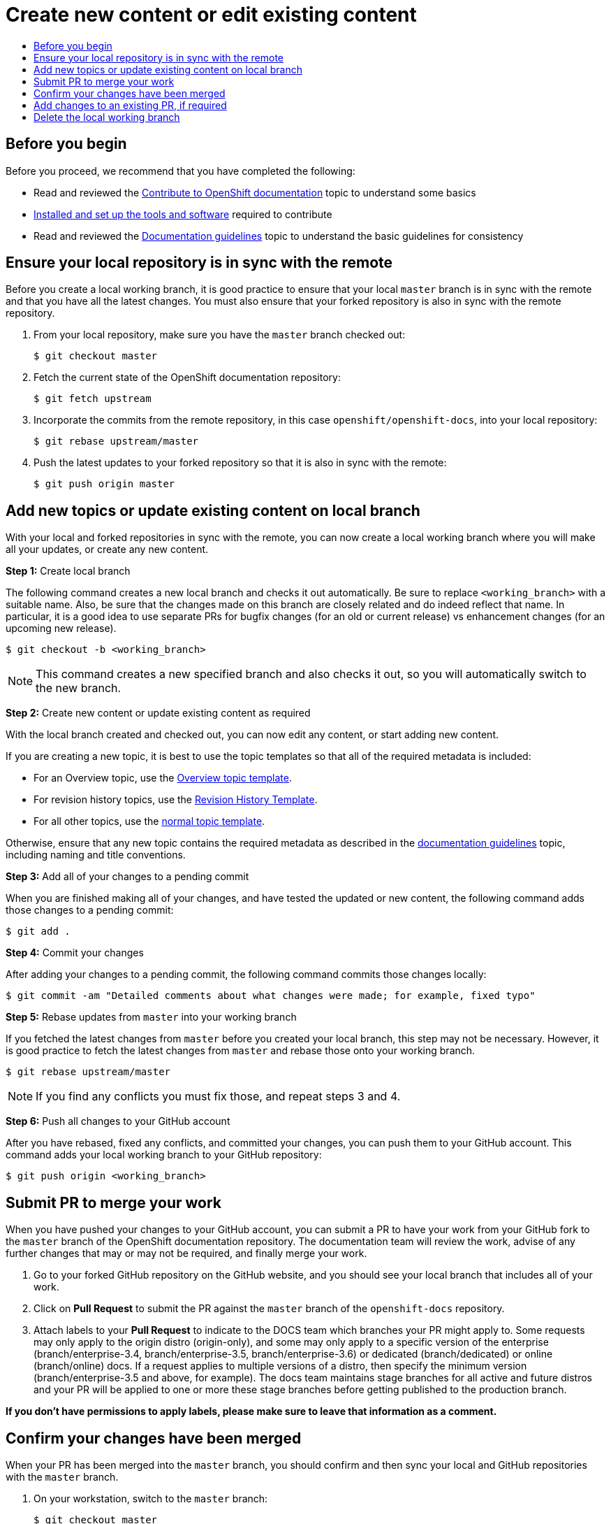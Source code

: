 [[contributing-to-docs-create-or-edit-content]]
= Create new content or edit existing content
:icons:
:toc: macro
:toc-title:
:toclevels: 1
:description: Create working branch to contribute new content or updates

toc::[]

== Before you begin
Before you proceed, we recommend that you have completed the following:

* Read and reviewed the link:contributing.adoc[Contribute to OpenShift
documentation] topic to understand some basics
* link:tools_and_setup.adoc[Installed and set up the tools and software]
required to contribute
* Read and reviewed the link:doc_guidelines.adoc[Documentation guidelines] topic
to understand the basic guidelines for consistency

== Ensure your local repository is in sync with the remote
Before you create a local working branch, it is good practice to ensure that
your local `master` branch is in sync with the remote and that you have all the
latest changes. You must also ensure that your forked repository is also in sync
with the remote repository.

1. From your local repository, make sure you have the `master` branch checked
out:
+
----
$ git checkout master
----

2. Fetch the current state of the OpenShift documentation repository:
+
----
$ git fetch upstream
----

3. Incorporate the commits from the remote repository, in this case
`openshift/openshift-docs`, into your local repository:
+
----
$ git rebase upstream/master
----

4. Push the latest updates to your forked repository so that it is also in sync
with the remote:
+
----
$ git push origin master
----

== Add new topics or update existing content on local branch
With your local and forked repositories in sync with the remote, you can now
create a local working branch where you will make all your updates, or create
any new content.

*Step 1:* Create local branch

The following command creates a new local branch and checks it out
automatically. Be sure to replace `<working_branch>` with a suitable name.
Also, be sure that the changes made on this branch are closely related and
do indeed reflect that name.
In particular, it is a good idea to use separate PRs
for bugfix changes (for an old or current release)
vs enhancement changes (for an upcoming new release).

----
$ git checkout -b <working_branch>
----

[NOTE]
====
This command creates a new specified branch and also checks it out, so you will
automatically switch to the new branch.
====

*Step 2:* Create new content or update existing content as required

With the local branch created and checked out, you can now edit any content, or
start adding new content.

If you are creating a new topic, it is best to use the topic templates so that
all of the required metadata is included:

* For an Overview topic, use the
https://github.com/openshift/openshift-docs/blob/master/contributing_to_docs/templates/overview_topic_template.adoc[Overview
topic template].
* For revision history topics, use the
https://github.com/openshift/openshift-docs/blob/master/contributing_to_docs/templates/rev_history.adoc[Revision
History Template].
* For all other topics, use the
https://github.com/openshift/openshift-docs/blob/master/contributing_to_docs/templates/topic_template.adoc[normal
topic template].

Otherwise, ensure that any new topic contains the required metadata as described
in the link:doc_guidelines.adoc[documentation guidelines] topic, including
naming and title conventions.

*Step 3:* Add all of your changes to a pending commit

When you are finished making all of your changes, and have tested the updated or
new content, the following command adds those changes to a pending commit:

----
$ git add .
----

*Step 4:* Commit your changes

After adding your changes to a pending commit, the following command commits
those changes locally:

----
$ git commit -am "Detailed comments about what changes were made; for example, fixed typo"
----

*Step 5:* Rebase updates from `master` into your working branch

If you fetched the latest changes from `master` before you created your local
branch, this step may not be necessary. However, it is good practice to fetch
the latest changes from `master` and rebase those onto your working branch.

----
$ git rebase upstream/master
----

[NOTE]
====
If you find any conflicts you must fix those, and repeat steps 3 and 4.
====

*Step 6:* Push all changes to your GitHub account

After you have rebased, fixed any conflicts, and committed your changes, you can
push them to your GitHub account. This command adds your local working branch to
your GitHub repository:

----
$ git push origin <working_branch>
----

== Submit PR to merge your work
When you have pushed your changes to your GitHub account, you can submit a PR to
have your work from your GitHub fork to the `master` branch of the OpenShift
documentation repository. The documentation team will review the work, advise of
any further changes that may or may not be required, and finally merge your
work.

1. Go to your forked GitHub repository on the GitHub website, and you should see
your local branch that includes all of your work.
2. Click on *Pull Request* to submit the PR against the `master` branch of the
`openshift-docs` repository.
3. Attach labels to your *Pull Request* to indicate to the DOCS team which branches your PR might apply to. Some requests may only apply to the origin distro (origin-only), and some may only apply to a specific version of the enterprise (branch/enterprise-3.4, branch/enterprise-3.5, branch/enterprise-3.6) or dedicated (branch/dedicated) or online (branch/online) docs. If a request applies to multiple versions of a distro, then specify the minimum version (branch/enterprise-3.5 and above, for example). The docs team maintains stage branches for all active and future distros and your PR will be applied to one or more these stage branches before getting published to the production branch.

*If you don't have permissions to apply labels, please make sure to leave that information as a comment.*

== Confirm your changes have been merged
When your PR has been merged into the `master` branch, you should confirm and
then sync your local and GitHub repositories with the `master` branch.

1. On your workstation, switch to the `master` branch:
+
----
$ git checkout master
----

2. Pull the latest changes from `master`:
+
----
$ git fetch upstream
----

3. Incorporate the commits from the remote repository, in this case
`openshift/openshift-docs`, into your local repository:
+
----
$ git rebase upstream/master
----

4. After confirming in your rebased local repository that your changes have been
merged, push the latest changes, including your work, to your GitHub account:
+
----
$ git push origin master
----

== Add changes to an existing PR, if required
In some cases you might have to make changes to a PR that you have already
submitted. A PR can contain multiple commits, and we strive to preserve the
review history and all discussions that occur around those commits. The
following instructions describe how to make changes to an existing PR you have
already submitted.

1. Commit whatever updates you have made to the working branch by creating a new
commit:
+
----
$ git commit -am "Detailed message as noted earlier"
----

2. To keep the Git history clean, you may be asked to rebase your PR and squash
multiple commits into one commit. Before you push your changes in the next step,
follow the instructions here to rebase:
https://github.com/edx/edx-platform/wiki/How-to-Rebase-a-Pull-Request

3. After you have rebased, push the latest updates to the local working branch
to your GitHub account.
+
----
$ git push origin <working_branch> --force
----

The `--force` flag ignores whatever is on the remote server and replaces
everything with the local copy. You should now see the new commits in the
existing PR. Sometimes a refresh of your browser may be required.

== Delete the local working branch
When you have confirmed that all of your changes have been accepted and merged,
and you have pulled the latest changes on `master` and pushed them to your
GitHub account, you can delete the local working branch. Ensure you are in your
local repository before proceeding.

1. Delete the local working branch from your workstation.
+
----
$ git branch -D <working_branch>
----

2. Delete the working branch from your GitHub account:
+
----
$ git push origin :<working_branch>
----
